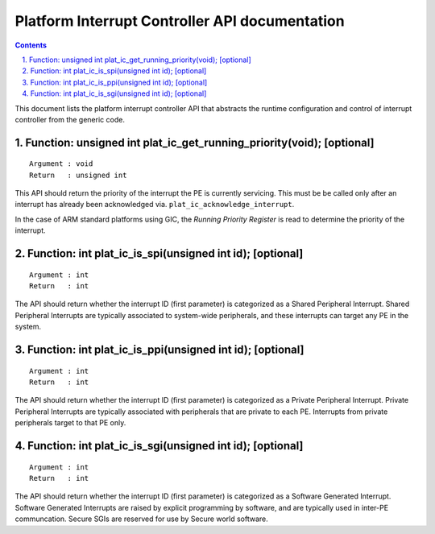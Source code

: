 Platform Interrupt Controller API documentation
===============================================

.. section-numbering::
    :suffix: .

.. contents::

This document lists the platform interrupt controller API that abstracts the
runtime configuration and control of interrupt controller from the generic
code.

Function: unsigned int plat_ic_get_running_priority(void); [optional]
~~~~~~~~~~~~~~~~~~~~~~~~~~~~~~~~~~~~~~~~~~~~~~~~~~~~~~~~~~~~~~~~~~~~~

::

    Argument : void
    Return   : unsigned int

This API should return the priority of the interrupt the PE is currently
servicing. This must be be called only after an interrupt has already been
acknowledged via. ``plat_ic_acknowledge_interrupt``.

In the case of ARM standard platforms using GIC, the *Running Priority Register*
is read to determine the priority of the interrupt.

Function: int plat_ic_is_spi(unsigned int id); [optional]
~~~~~~~~~~~~~~~~~~~~~~~~~~~~~~~~~~~~~~~~~~~~~~~~~~~~~~~~~

::

    Argument : int
    Return   : int

The API should return whether the interrupt ID (first parameter) is categorized
as a Shared Peripheral Interrupt. Shared Peripheral Interrupts are typically
associated to system-wide peripherals, and these interrupts can target any PE in
the system.

Function: int plat_ic_is_ppi(unsigned int id); [optional]
~~~~~~~~~~~~~~~~~~~~~~~~~~~~~~~~~~~~~~~~~~~~~~~~~~~~~~~~~

::

    Argument : int
    Return   : int

The API should return whether the interrupt ID (first parameter) is categorized
as a Private Peripheral Interrupt. Private Peripheral Interrupts are typically
associated with peripherals that are private to each PE. Interrupts from private
peripherals target to that PE only.

Function: int plat_ic_is_sgi(unsigned int id); [optional]
~~~~~~~~~~~~~~~~~~~~~~~~~~~~~~~~~~~~~~~~~~~~~~~~~~~~~~~~~

::

    Argument : int
    Return   : int

The API should return whether the interrupt ID (first parameter) is categorized
as a Software Generated Interrupt. Software Generated Interrupts are raised by
explicit programming by software, and are typically used in inter-PE
communcation. Secure SGIs are reserved for use by Secure world software.
